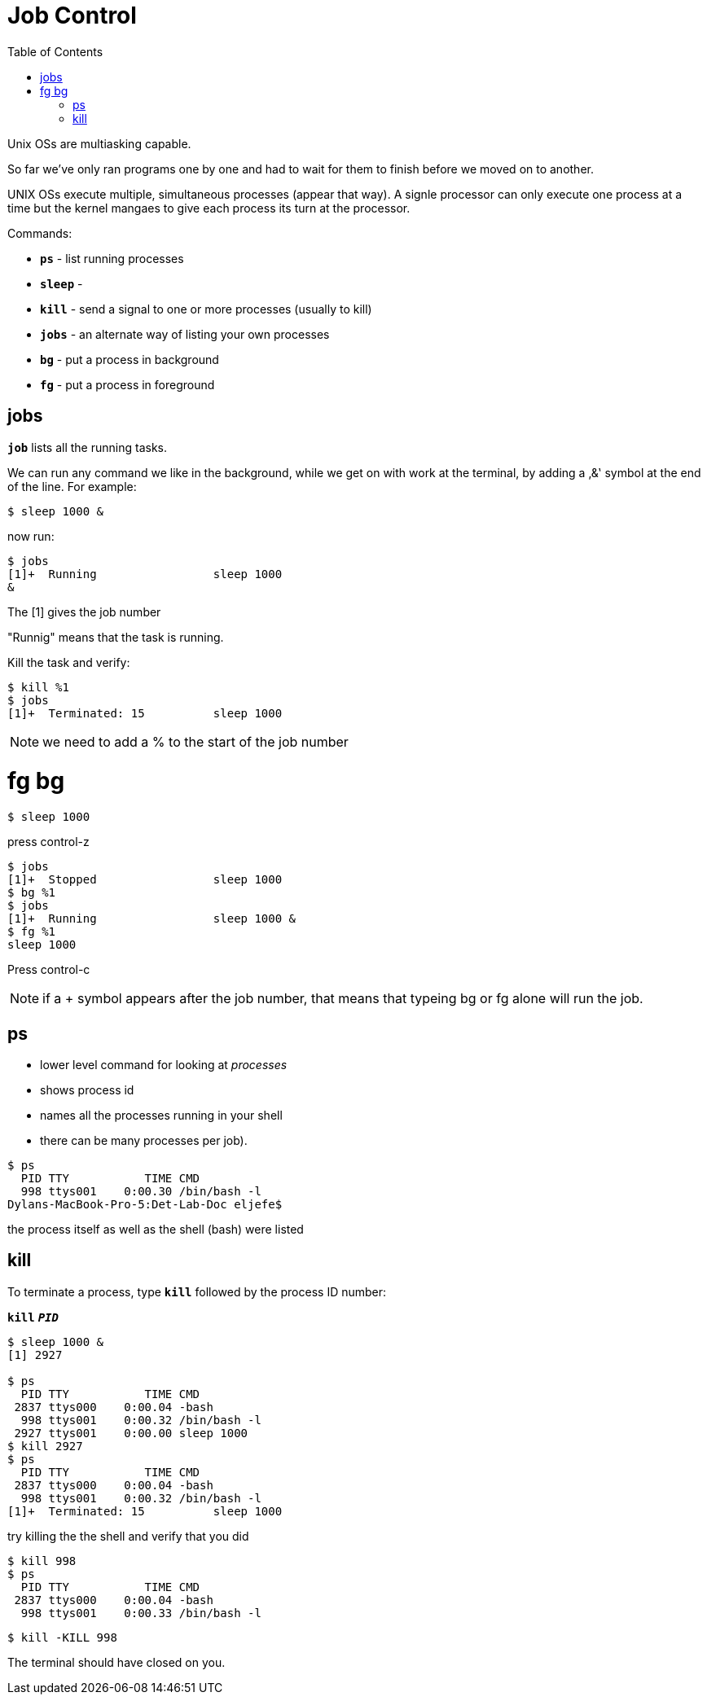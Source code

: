 = Job Control
:toc: left

Unix OSs are multiasking capable. 


So far we've only ran programs one by one and had to wait for them to finish before we moved on to another. 


UNIX OSs execute multiple, simultaneous processes (appear that way). A signle processor can only execute one process at a time but the kernel mangaes to give each process its turn at the processor. 

Commands:

* `*ps*` - list running processes
* `*sleep*` - 
* `*kill*` - send a signal to one or more processes (usually to kill)
* `*jobs*` - an alternate way of listing your own processes
* `*bg*` - put a process in background
* `*fg*` - put a process in foreground

== jobs

`*job*` lists all the running tasks. 

We can run any command we like in the background, while we get on with work at the terminal, by adding a ‚&‛ symbol at the end of the line. For example:

```sh
$ sleep 1000 &
```
now run:

```sh
$ jobs
[1]+  Running                 sleep 1000 
&
```

The [1] gives the job number

"Runnig" means that the task is running. 

Kill the task and verify:

```sh
$ kill %1
$ jobs 
[1]+  Terminated: 15          sleep 1000
```
NOTE: we need to add a % to the start of the job number


= fg bg 

```sh
$ sleep 1000
```
press control-z

```sh
$ jobs
[1]+  Stopped                 sleep 1000
$ bg %1
$ jobs
[1]+  Running                 sleep 1000 &
$ fg %1
sleep 1000
```
Press control-c

NOTE: if a + symbol appears after the job number, that means that typeing bg or fg alone will run the job.

== ps

* lower level command for looking at _processes_ 
* shows process id 
* names all the processes running in your shell 
* there can be many processes per job). 

```sh
$ ps
  PID TTY           TIME CMD
  998 ttys001    0:00.30 /bin/bash -l
Dylans-MacBook-Pro-5:Det-Lab-Doc eljefe$ 
```
the process itself as well as the shell (bash) were listed

== kill

To terminate a process, type
`*kill*` followed by the process ID number:

`*kill*` `*_PID_*`


```sh
$ sleep 1000 &
[1] 2927

$ ps
  PID TTY           TIME CMD
 2837 ttys000    0:00.04 -bash
  998 ttys001    0:00.32 /bin/bash -l
 2927 ttys001    0:00.00 sleep 1000
$ kill 2927
$ ps
  PID TTY           TIME CMD
 2837 ttys000    0:00.04 -bash
  998 ttys001    0:00.32 /bin/bash -l
[1]+  Terminated: 15          sleep 1000
```

try killing the the shell and verify that you did

```sh
$ kill 998
$ ps
  PID TTY           TIME CMD
 2837 ttys000    0:00.04 -bash
  998 ttys001    0:00.33 /bin/bash -l
```
```sh
$ kill -KILL 998
```
The terminal should have closed on you. 




























